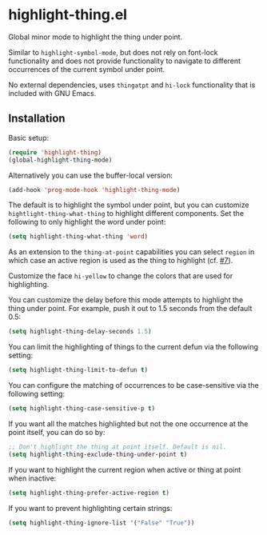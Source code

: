 * highlight-thing.el

  Global minor mode to highlight the thing under point.

  [[https://melpa.org/#/highlight-thing][file:https://melpa.org/packages/highlight-thing-badge.svg]]

  Similar to =highlight-symbol-mode=, but does not rely on font-lock
  functionality and does not provide functionality to navigate to different
  occurrences of the current symbol under point.

  No external dependencies, uses =thingatpt= and =hi-lock= functionality that is
  included with GNU Emacs.

** Installation

   Basic setup:

   #+begin_src emacs-lisp
     (require 'highlight-thing)
     (global-highlight-thing-mode)
   #+end_src

   Alternatively you can use the buffer-local version:

   #+begin_src emacs-lisp
     (add-hook 'prog-mode-hook 'highlight-thing-mode)
   #+end_src

   The default is to highlight the symbol under point, but you can customize
   =hightlight-thing-what-thing= to highlight different components. Set the following to only
   highlight the word under point:

   #+begin_src emacs-lisp
     (setq highlight-thing-what-thing 'word)
   #+end_src

   As an extension to the =thing-at-point= capabilities you can select =region= in
   which case an active region is used as the thing to highlight (cf. [[https://github.com/fgeller/highlight-thing.el/issues/7][#7]]).

   Customize the face =hi-yellow= to change the colors that are used for
   highlighting.

   You can customize the delay before this mode attempts to highlight the thing
   under point. For example, push it out to 1.5 seconds from the default 0.5:

   #+begin_src emacs-lisp
     (setq highlight-thing-delay-seconds 1.5)
   #+end_src

   You can limit the highlighting of things to the current defun via the
   following setting:

   #+begin_src emacs-lisp
     (setq highlight-thing-limit-to-defun t)
   #+end_src

   You can configure the matching of occurrences to be case-sensitive via the following setting:

   #+begin_src emacs-lisp
     (setq highlight-thing-case-sensitive-p t)
   #+end_src

   If you want all the matches highlighted but not the one occurrence
   at the point itself, you can do so by:

   #+begin_src emacs-lisp
     ;; Don't highlight the thing at point itself. Default is nil.
     (setq highlight-thing-exclude-thing-under-point t)
   #+end_src

   If you want to highlight the current region when active or thing at point
   when inactive:

   #+begin_src emacs-lisp
     (setq highlight-thing-prefer-active-region t)
   #+end_src

   If you want to prevent highlighting certain strings:

   #+begin_src emacs-lisp
     (setq highlight-thing-ignore-list '("False" "True"))
   #+end_src
